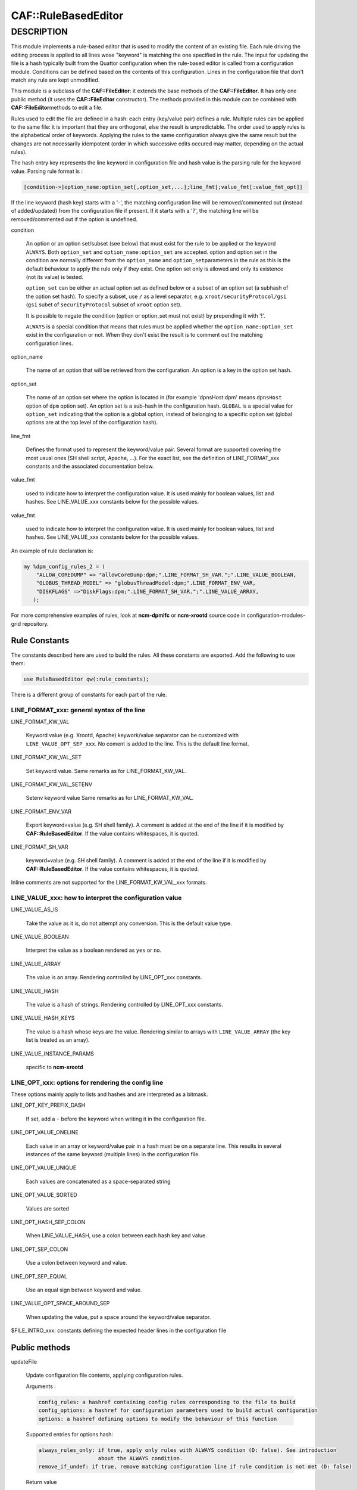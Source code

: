 
#####################
CAF\::RuleBasedEditor
#####################


***********
DESCRIPTION
***********


This module implements a rule-based editor that is used to modify the content
of an existing file. Each rule driving the editing process is applied to all
lines wose "keyword" is matching the one specified in the rule. The input for
updating the file is a hash typically built from the Quattor configuration when
the rule-based editor is called from a configuration module. Conditions can be defined
based on the contents of this configuration. Lines in the configuration file
that don't match any rule are kept unmodified.

This module is a subclass of the \ **CAF::FileEditor**\ : it extends the base methods of
the \ **CAF::FileEditor**\ . It has only one public method (it uses the \ **CAF::FileEditor**\  constructor).
The methods provided in this module can be combined with \ **CAF::FileEditor**\ 
methods to edit a file.

Rules used to edit the file are defined in a hash: each entry (key/value pair) defines a rule.
Multiple rules can be applied to the same file: it is important that they are
orthogonal, else the result is unpredictable. The order used to apply rules is the alphabetical
order of keywords. Applying the rules to the same configuration always give the same result
but the changes are not necessarily idempotent (order in which successive edits occured
may matter, depending on the actual rules).

The hash entry key represents the line keyword in configuration file and
hash value is the parsing rule for the keyword value. Parsing rule format is :


.. code-block:: perl

       [condition->]option_name:option_set[,option_set,...];line_fmt[;value_fmt[:value_fmt_opt]]


If the line keyword (hash key) starts with a '-', the matching
configuration line will be removed/commented out (instead of added/updated) from the
configuration file if present. If it starts with a '?', the
matching line will be removed/commented out if the option is undefined.


condition
 
 An option or an option set/subset (see below) that must exist for the rule to be applied
 or the keyword \ ``ALWAYS``\ .
 Both \ ``option_set``\  and \ ``option_name:option_set``\  are accepted. option and option set
 in the condition are normally different from the \ ``option_name``\  and \ ``option_set``\ 
 parameters in the rule as this is the default behaviour to apply the rule only if
 they exist. One option set only is allowed and only its existence (not its value) is tested.
 
 \ ``option_set``\  can be either an actual option set as defined below or a subset of an option set
 (a subhash of the option set hash). To specify a subset, use \ ``/``\  as a level separator,
 e.g. \ ``xroot/securityProtocol/gsi``\  (\ ``gsi``\  subet of \ ``securityProtocol``\  subset of \ ``xroot``\  option set).
 
 It is possible to negate the condition (option or option_set must not exist)
 by prepending it with '!'.
 
 \ ``ALWAYS``\  is a special condition that means that rules must be applied whether
 the \ ``option_name:option_set``\  exist in the configuration or not. When they don't exist
 the result is to comment out the matching configuration lines.
 


option_name
 
 The name of an option that will be retrieved from the configuration. An option is
 a key in the option set hash.
 


option_set
 
 The name of an option set where the option is located in (for example 'dpnsHost:dpm'
 means \ ``dpnsHost``\  option of \ ``dpm``\  option set). An option set is a sub-hash in the configuration
 hash. \ ``GLOBAL``\  is a special value for \ ``option_set``\  indicating that the option is a global option,
 instead of belonging to a specific option set (global options are at the top level of the configuration
 hash).
 


line_fmt
 
 Defines the format used to represent the keyword/value pair. Several format are supported covering
 the most usual ones (SH shell script, Apache, ...). For the exact list, see the definition of
 LINE_FORMAT_xxx constants and the associated documentation below.
 


value_fmt
 
 used to indicate how to interpret the configuration value. It is used mainly for
 boolean values, list and hashes. See LINE_VALUE_xxx constants below for the possible values.
 


value_fmt
 
 used to indicate how to interpret the configuration value. It is used mainly for
 boolean values, list and hashes. See LINE_VALUE_xxx constants below for the possible values.
 


An example of rule declaration is:


.. code-block:: perl

     my %dpm_config_rules_2 = (
         "ALLOW_COREDUMP" => "allowCoreDump:dpm;".LINE_FORMAT_SH_VAR.";".LINE_VALUE_BOOLEAN,
         "GLOBUS_THREAD_MODEL" => "globusThreadModel:dpm;".LINE_FORMAT_ENV_VAR,
         "DISKFLAGS" =>"DiskFlags:dpm;".LINE_FORMAT_SH_VAR.";".LINE_VALUE_ARRAY,
        );


For more comprehensive examples of rules, look at \ **ncm-dpmlfc**\  or \ **ncm-xrootd**\  source code in
configuration-modules-grid repository.

Rule Constants
==============


The constants described here are used to build the rules. All these
constants are exported. Add the following to use them:


.. code-block:: perl

     use RuleBasedEditor qw(:rule_constants);


There is a different group of constants for each part of the rule.

LINE_FORMAT_xxx: general syntax of the line
-------------------------------------------



LINE_FORMAT_KW_VAL
 
 Keyword value (e.g. Xrootd, Apache) keywork/value separator can be customized with \ ``LINE_VALUE_OPT_SEP_xxx``\ . No coment is added to the line.
 This is the default line format.
 


LINE_FORMAT_KW_VAL_SET
 
 Set keyword value. Same remarks as for LINE_FORMAT_KW_VAL.
 


LINE_FORMAT_KW_VAL_SETENV
 
 Setenv keyword value Same remarks as for LINE_FORMAT_KW_VAL.
 


LINE_FORMAT_ENV_VAR
 
 Export keyword=value (e.g. SH shell family). A comment is added at the end of the line if it
 is modified by \ **CAF::RuleBasedEditor**\ . If the value contains whitespaces, it is quoted.
 


LINE_FORMAT_SH_VAR
 
 keyword=value (e.g. SH shell family). A comment is added at the end of the line if it is modified by \ **CAF::RuleBasedEditor**\ .
 If the value contains whitespaces, it is quoted.
 


Inline comments are not supported for the LINE_FORMAT_KW_VAL_xxx formats.


LINE_VALUE_xxx: how to interpret the configuration value
--------------------------------------------------------



LINE_VALUE_AS_IS
 
 Take the value as it is, do not attempt any conversion. This is the default value type.
 


LINE_VALUE_BOOLEAN
 
 Interpret the value as a boolean rendered as \ ``yes``\  or \ ``no``\ .
 


LINE_VALUE_ARRAY
 
 The value is an array. Rendering controlled by LINE_OPT_xxx constants.
 


LINE_VALUE_HASH
 
 The value is a hash of strings. Rendering controlled by LINE_OPT_xxx constants.
 


LINE_VALUE_HASH_KEYS
 
 The value is a hash whose keys are the value. Rendering similar to arrays with
 \ ``LINE_VALUE_ARRAY``\  (the key list is treated as an array).
 


LINE_VALUE_INSTANCE_PARAMS
 
 specific to \ **ncm-xrootd**\ 
 



LINE_OPT_xxx: options for rendering the config line
---------------------------------------------------


These options mainly apply to lists and hashes and are interpreted as a bitmask.


LINE_OPT_KEY_PREFIX_DASH
 
 If set, add a \ ``-``\  before the keyword when writing it in the configuration file.
 


LINE_OPT_VALUE_ONELINE
 
 Each value in an array or keyword/value pair in a hash must be on a separate line. This results in
 several instances of the same keyword (multiple lines) in the configuration file.
 


LINE_OPT_VALUE_UNIQUE
 
 Each values are concatenated as a space-separated string
 


LINE_OPT_VALUE_SORTED
 
 Values are sorted
 


LINE_OPT_HASH_SEP_COLON
 
 When LINE_VALUE_HASH, use a colon between each hash key and value.
 


LINE_OPT_SEP_COLON
 
 Use a colon between keyword and value.
 


LINE_OPT_SEP_EQUAL
 
 Use an equal sign between keyword and value.
 


LINE_VALUE_OPT_SPACE_AROUND_SEP
 
 When updating the value, put a space around the keyword/value separator.
 


$FILE_INTRO_xxx: constants defining the expected header lines in the configuration file



Public methods
==============



updateFile
 
 Update configuration file contents,  applying configuration rules.
 
 Arguments :
 
 
 .. code-block:: perl
 
      config_rules: a hashref containing config rules corresponding to the file to build
      config_options: a hashref for configuration parameters used to build actual configuration
      options: a hashref defining options to modify the behaviour of this function
 
 
 Supported entries for options hash:
 
 
 .. code-block:: perl
 
      always_rules_only: if true, apply only rules with ALWAYS condition (D: false). See introduction
                         about the ALWAYS condition.
      remove_if_undef: if true, remove matching configuration line if rule condition is not met (D: false)
 
 
 Return value
 
 
 .. code-block:: perl
 
      sucess: 1
      error processing of one or more rules: 0
      argument error or error duing rule processing: undef
 
 



Private methods
===============



formatAttributeValue
 
 This function formats an attribute value based on the value format specified.
 
 Arguments:
 
 
 .. code-block:: perl
 
      attr_value : attribute value (type interpreted based on C<value_fmt>)
      line_fmt : line format (see LINE_FORMAT_xxx constants)
      value_fmt : value format (see LINE_VALUE_xxx constants)
      line_opt: line rendering options
 
 
 Return value:
 
 
 .. code-block:: perl
 
      A string corresponding to the value formatted according to the format specified by arguments
      or undef in case of an internal error (missing arguments)
 
 


_formatConfigLine
 
 This function formats a configuration line using keyword and value,
 according to the line format requested. Values containing spaces are
 quoted if the line format is not LINE_FORMAT_KW_VAL.
 
 Arguments :
 
 
 .. code-block:: perl
 
      keyword : line keyword
      value : keyword value (can be an empty string)
      line_fmt : line format (see LINE_FORMAT_xxx constants)
      line_opt: line rendering options
 
 
 Return value:
 
 
 .. code-block:: perl
 
      A string corresponding to the line formatted according to line_fmt
      or undef in case of an internal error (missing arguments)
 
 


_escape_regexp_string
 
 Help method to escape all characters with a special interpretation in the context
 of a regexp.
 
 Arguments:
 
 
 .. code-block:: perl
 
      regexp_str: initial regexp string (characters not escaped)
 
 
 Return value:
 
 
 .. code-block:: perl
 
      string: regexp with all specail characters escaped
 
 


_buildLinePattern
 
 This function builds a pattern that will match an existing configuration line for
 the configuration parameter specified. The pattern built takes into account the line format.
 Every whitespace in the pattern (configuration parameter) are replaced by \s+.
 If the line format is LINE_FORMAT_KW_VAL, no whitespace is
 imposed at the end of the pattern, as this format can be used to write a configuration
 directive as a keyword with no value.
 
 Arguments :
 
 
 .. code-block:: perl
 
      config_param: parameter to update
      line_fmt: line format (see LINE_FORMAT_xxx constants)
      line_opt: line rendering options
      config_value: when defined, make it part of the pattern (used when multiple lines
                    with the same keyword are allowed)
 
 
 Return value:
 
 
 .. code-block:: perl
 
      A string containing the pattern to use to match the line in the file or undef
      in case of an internal error (missing argument or an invalid line format).
 
 


_commentConfigLine
 
 This function comments out a configuration line matching the configuration parameter.
 Match operation takes into account the line format.
 
 Arguments :
 
 
 .. code-block:: perl
 
      config_param: parameter to update
      line_fmt : line format (see LINE_FORMAT_xxx constants)
      line_opt: line rendering options
 
 
 Return value:
 
 
 .. code-block:: perl
 
      success: 1
      error during processing: 0
      internal error (missing argument): undef
 
 


_updateConfigLine
 
 This function does the actual update of a configuration line after doing the final
 line formatting based on the line format.
 
 Arguments :
 
 
 .. code-block:: perl
 
      config_param: parameter to update
      config_value: parameter value (can be an empty string)
      line_fmt: line format (see LINE_FORMAT_xxx constants)
      line_opt: line rendering options
      multiple: if true, multiple lines with the same keyword can exist (D: false)
 
 
 Return value:
 
 
 .. code-block:: perl
 
      undef or 1 in case of an internal error (missing argument)
 
 


_parse_rule
 
 Parse a rule and return as a hash the information necessary to edit lines. If the rule
 condition is not met, undef is returned. If an error occured, the hash contains more
 information about the error.
 
 Arguments :
 
 
 .. code-block:: perl
 
      rule: rule to parse
      config_options: configuration parameters used to build actual configuration
      parser_options: a hashref defining options to modify the behaviour of this function
 
 
 Supported entries for options hash:
 
 
 .. code-block:: perl
 
      always_rules_only: if true, apply only rules with ALWAYS condition (D: false). See introduction
                         about the ALWAYS condition.
      remove_if_undef: if true, remove matching configuration line if rule condition is not met (D: false)
 
 
 Return value: undef if the rule condition is not met or a hash with the following information:
 
 
 .. code-block:: perl
 
      error_msg: a non empty string if an error happened during parsing
      remove_matching_lines: a boolean indicating that the matching lines must be removed
      option_sets: a list of option sets containing the attribute to use in the updated line
      attribute: the option attribute to use in the updated line
 
 


_apply_rules
 
 Apply configuration rules. This method is the real workhorse of the rule-based editor.
 
 Arguments :
 
 
 .. code-block:: perl
 
      config_rules: config rules corresponding to the file to build
      config_options: configuration parameters used to build actual configuration. Note that keys in the
                      config_options hash are interpreted as escaped (generally harmless if they are not as the
                      killing sequence, '_'+ 2 hex digit, is unlikely to occur in this context. Use camel case
                      for keys to prevent problems).
      parser_options: a hash setting options to modify the behaviour of this function
 
 
 Supported entries for options hash:
 
 
 .. code-block:: perl
 
      always_rules_only: if true, apply only rules with ALWAYS condition (D: false)
      remove_if_undef: if true, remove matching configuration line if rule condition is not met (D: false)
 
 
 Return value:
 
 
 .. code-block:: perl
 
      success: 1
      error processing one or more rules: 0
      undef in case of an internal error (missing argument)
 
 



